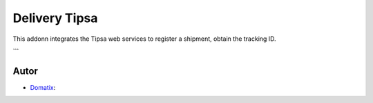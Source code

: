 ==============
Delivery Tipsa
==============

This addonn integrates the Tipsa web services to register a shipment, obtain the tracking ID.

```


Autor
~~~~~~~

* `Domatix <https://domatix.com>`_:

